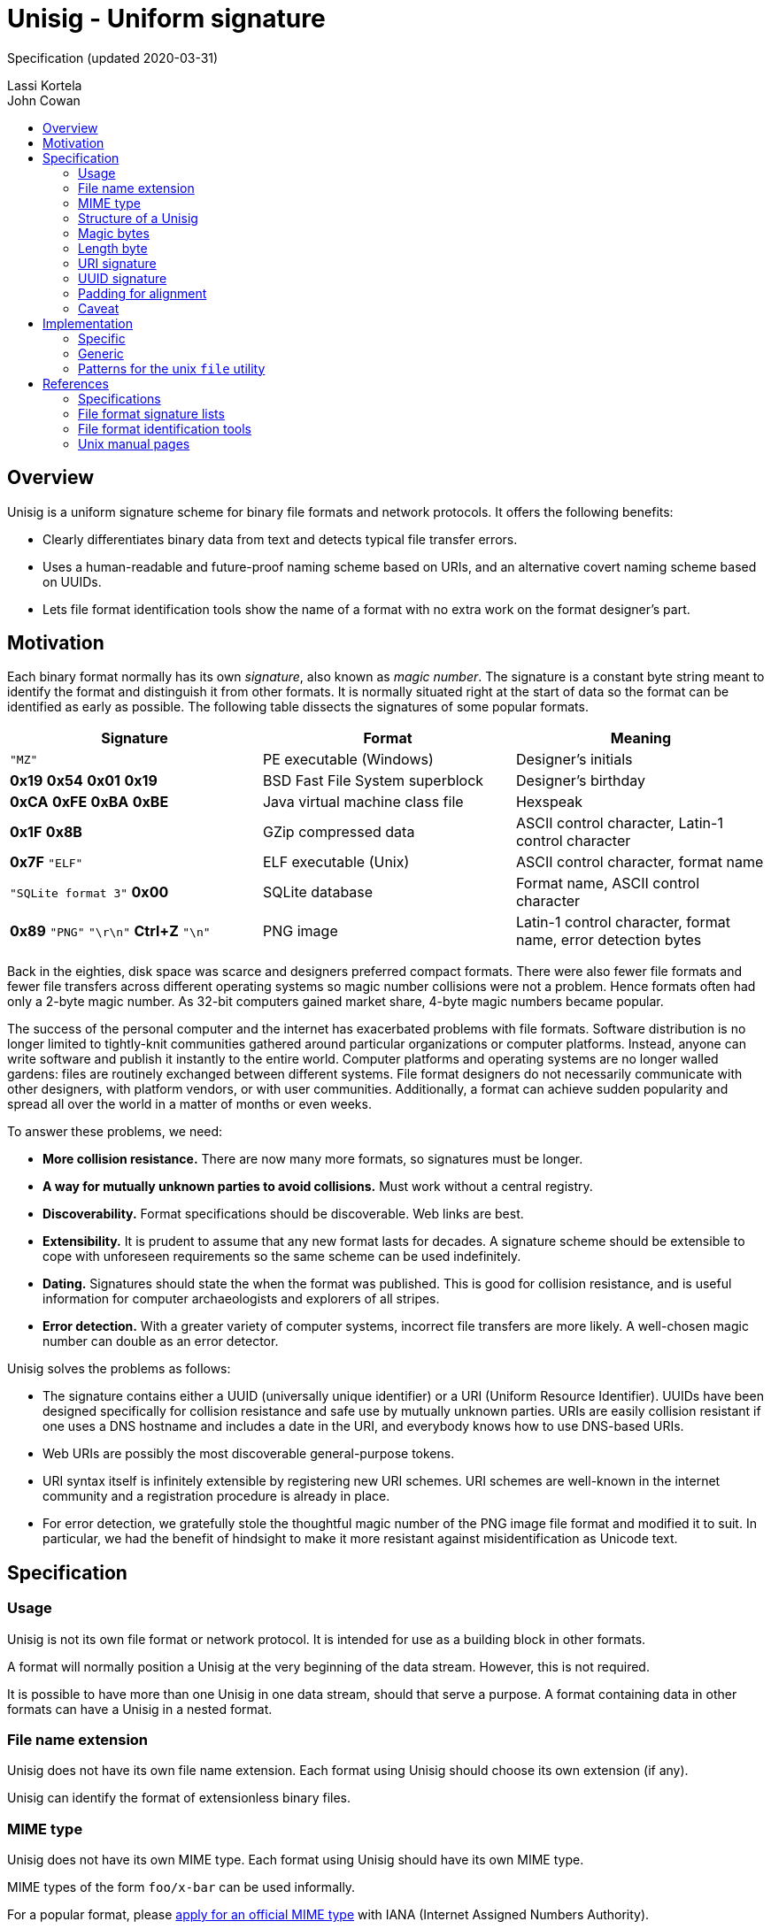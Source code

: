 # Unisig - Uniform signature
:toc: macro
:toc-title:

Specification (updated 2020-03-31)

Lassi Kortela +
John Cowan

toc::[]

## Overview

Unisig is a uniform signature scheme for binary file formats and
network protocols. It offers the following benefits:

* Clearly differentiates binary data from text and detects typical
file transfer errors.

* Uses a human-readable and future-proof naming scheme based on URIs,
and an alternative covert naming scheme based on UUIDs.

* Lets file format identification tools show the name of a format with
no extra work on the format designer's part.

## Motivation

Each binary format normally has its own _signature_, also known as
_magic number_. The signature is a constant byte string meant to
identify the format and distinguish it from other formats. It is
normally situated right at the start of data so the format can be
identified as early as possible. The following table dissects the
signatures of some popular formats.

[options=header]
|====

|Signature|Format|Meaning

|`"MZ"`
|PE executable (Windows)
|Designer's initials

|*0x19* *0x54* *0x01* *0x19*
|BSD Fast File System superblock
|Designer's birthday

|*0xCA* *0xFE* *0xBA* *0xBE*
|Java virtual machine class file
|Hexspeak

|*0x1F* *0x8B*
|GZip compressed data
|ASCII control character, Latin-1 control character

|*0x7F* `"ELF"`
|ELF executable (Unix)
|ASCII control character, format name

|`"SQLite format 3"` *0x00*
|SQLite database
|Format name, ASCII control character

|*0x89* `"PNG"` `"\r\n"` *Ctrl+Z* `"\n"`
|PNG image
|Latin-1 control character, format name, error detection bytes

|====

Back in the eighties, disk space was scarce and designers preferred
compact formats. There were also fewer file formats and fewer file
transfers across different operating systems so magic number
collisions were not a problem. Hence formats often had only a 2-byte
magic number. As 32-bit computers gained market share, 4-byte magic
numbers became popular.

The success of the personal computer and the internet has exacerbated
problems with file formats. Software distribution is no longer limited
to tightly-knit communities gathered around particular organizations
or computer platforms. Instead, anyone can write software and publish
it instantly to the entire world. Computer platforms and operating
systems are no longer walled gardens: files are routinely exchanged
between different systems. File format designers do not necessarily
communicate with other designers, with platform vendors, or with user
communities. Additionally, a format can achieve sudden popularity and
spread all over the world in a matter of months or even weeks.

To answer these problems, we need:

* *More collision resistance.* There are now many more formats, so
  signatures must be longer.

* *A way for mutually unknown parties to avoid collisions.* Must work
  without a central registry.

* *Discoverability.* Format specifications should be discoverable. Web
  links are best.

* *Extensibility.* It is prudent to assume that any new format lasts
  for decades. A signature scheme should be extensible to cope with
  unforeseen requirements so the same scheme can be used indefinitely.

* *Dating.* Signatures should state the when the format was published.
  This is good for collision resistance, and is useful information for
  computer archaeologists and explorers of all stripes.

* *Error detection.* With a greater variety of computer systems,
  incorrect file transfers are more likely. A well-chosen magic number
  can double as an error detector.

Unisig solves the problems as follows:

* The signature contains either a UUID (universally unique identifier)
  or a URI (Uniform Resource Identifier). UUIDs have been designed
  specifically for collision resistance and safe use by mutually
  unknown parties. URIs are easily collision resistant if one uses a
  DNS hostname and includes a date in the URI, and everybody knows how
  to use DNS-based URIs.

* Web URIs are possibly the most discoverable general-purpose tokens.

* URI syntax itself is infinitely extensible by registering new URI
  schemes. URI schemes are well-known in the internet community and a
  registration procedure is already in place.

* For error detection, we gratefully stole the thoughtful magic number
  of the PNG image file format and modified it to suit. In particular,
  we had the benefit of hindsight to make it more resistant against
  misidentification as Unicode text.

## Specification

### Usage

Unisig is not its own file format or network protocol. It is intended
for use as a building block in other formats.

A format will normally position a Unisig at the very beginning of the
data stream. However, this is not required.

It is possible to have more than one Unisig in one data stream, should
that serve a purpose. A format containing data in other formats can
have a Unisig in a nested format.

### File name extension

Unisig does not have its own file name extension. Each format using
Unisig should choose its own extension (if any).

Unisig can identify the format of extensionless binary files.

### MIME type

Unisig does not have its own MIME type. Each format using Unisig
should have its own MIME type.

MIME types of the form `foo/x-bar` can be used informally.

For a popular format, please
https://www.iana.org/form/media-types[apply for an official MIME type]
with IANA (Internet Assigned Numbers Authority).

### Structure of a Unisig

Unisig comes in two variants:

* URI-based (7 magic bytes + 1 length byte + variable-length URI)
* UUID-based (7 magic bytes + 1 length byte + 16-byte UUID)

### Magic bytes

A Unisig starts with the following seven hex bytes: DC DC 0D 0A 1A 0A
00.

The bytes serve as a unique magic number to identify Unisig. However,
they also double as protection against bad file transfers that corrupt
data. The bytes have been chosen for the following purposes.

* DC DC

  ** These two bytes start an invalid Unicode surrogate pair when
     interpreted as UTF-16 or UTF-32 (either big-endian or
     little-endian). They also represent an invalid encoding of a
     UTF-8 character. These signals serve as an early warning that the
     format is not Unicode text.

  ** Neither byte represents an ASCII character, further reducing the
     likelyhood that the format is misread as text.

  ** Both bytes have the most significant bit set. Some old file
     transfer methods are not _8-bit clean_ -- they only keep the
     low-order 7 bits of each byte. These bytes will be corrupted by
     such a transfer, serving as an early warning that the rest of the
     data is most likely corrupted as well.

  ** The bytes distinguish Unisig to old software tools that use the
     first two bytes of a file to identify the file format.

* 0D 0A

  ** These two bytes represent a newline in CR LF encoding
     (carriage-return followed by line-feed). That encoding is used in
     text files on Windows, and in many text-based internet protocols.
     Some file transfer methods (most notably the FTP protocol) can
     automatically convert newlines in text files from one encoding to
     another. Unfortunately, file transfer programs can misidentify
     binary files as text and wrongly apply newline conversion to
     them, corrupting their contents. Having a CR LF newline among the
     magic bytes detects mistaken conversion of CR LF to LF.

* 1A

  ** This byte represents the ASCII character Control-Z (`^Z`). It
     stops file display under MS-DOS.

  ** Unlike some ASCII control characters, `^Z` is not used to encode
     whitespace (tab, newline, etc.). Non-whitespace control
     characters serve no purpose in text files. Hence this byte serves
     as another hint that the format is binary.

  ** This byte is unrelated to newline encoding, so it also acts as a
     separator between the previous CR LF and the upcoming LF newline.

* 0A

  ** This byte represents a newline in LF encoding (line-feed only).
     That encoding is used in text files on Unix-like operating
     systems. Having a LF newline among the magic bytes detects
     mistaken conversion of LF to CR LF.

* 00

  ** This is a null byte (all bits zero). It detects bad transfers
     that drop or alter null bytes.

When the magic bytes are broken down into 2-byte or 4-byte words, some
of those words are asymmetrical. Hence inadvertent 16-bit and 32-bit
byte-order swaps are also detected.

### Length byte

The seven magic bytes are followed immediately by one length byte. It
is interpreted as an unsigned integer (0..255).

If the value is non-zero, a URI signature string with that many bytes
follows. The string is not null-terminated.

If the value is zero, a 16-byte UUID signature follows.

### URI signature

#### Absolute format

A URI signature is an arbitrary byte string of length 1..255. Two
signatures are equal if they are the same length and all byte values
are equal. In other words, equality comparison is based on the raw
bytes, not their text interpretation.

#### Recommended format

In practice all bytes should be ASCII graphic characters. In the
unlikely event that non-ASCII characters are needed, Unicode should be
used with UTF-8 encoding and Normalization Form C (NFC).

The signature should be a valid URI (Uniform Resource Identifier).

The URI should point at an existing resource at the time the format is
published. Ideally the resource continues to exist for decades to
come.

The ideal URI is the address of a web page. Then people who encounter
the signature can open the page in their web browser to find
information about the format.

Web addresses should omit the URI scheme (`http://` or `https://`). If
a signature has no URI scheme, readers should currently assume the
default scheme is `http`. Later versions of this specification may be
amended to recommend a new default in case another protocol replaces
HTTP as the most popular transport for web pages. Our intention is
that the default scheme remain a natural choice for linking to web
pages. Omitting the URI scheme makes web addresses shorter, easier to
read, and permits a smooth upgrade path as the web switches to new
protocols in the coming years and decades.

#### Date and time format

*We strongly, strongly recommend that the URI contain a date.* At
least the year; possibly the month and day-of-month as well. Even a
time-of-day can be included if need be. Internet domain names can
change owners, so a domain name alone does not establish ownership for
all time. A domain name and a date make a much more authoritative
combination.

Please use one of the following formats:

* `yyyy` (year only)
* `yyyy-mm` (year-month)
* `yyyy-mm-dd` (year-month-day)
* `yyyy-mm-ddTHH:MMZ` (year-month-day `T` hour:minute `Z`)
* `yyyy-mm-ddTHH:MM:SSZ` (year-month-day `T` hour:minute:second `Z`)

These are based on the internet standard date format RFC 3339, which
in turn is based on the international standard date format ISO 8601.
Note that the `Z` time zone marker means UTC (Coordinated Universal
Time). Please use UTC timestamps.

#### Date and time as web page anchor

Any timestamp written in one of the above formats is a valid HTTP URL
fragment (`#2019`) and HTML anchor (`<h2 id="2019">`). This way, the
address can link to a web page explaining several versions of the
format and the date can make the link jump directly to the right
section of the page. These URLs look so clean that we recommend them
even for formats with only one version.

#### Example URIs

----
example.com/our-format#2020
example.com/our-format#2020-03
example.com/our-format#2020-03-31
example.com/our-format#2020-03-05T23:09Z
example.com/our-format#2020-12-31T02:56:01Z

my.example.name/formats/froz#2020

github.com/example/format#2020-01
----

### UUID signature

UUID (also known as GUID) is a standard format for 128-bit (16-byte)
partially random numbers. It is designed to minimize the chance of
collision even when numbers are generated by mutually unknown parties.
UUID stands for _universally unique identifier_, and GUID stands for
_globally unique identifier_.

The UUID may be generated according to any version (1, 2, 3, 4, or 5)
of the standard format. It is written as raw binary bytes with no
delimiters. The byte order depends on which version of UUID is used.
Some versions are big-endian; others mix big-endian and little-endian
subfields.

UUID signatures are well suited for two situations:

* Space-constrained environments (e.g. microcontrollers or individual
  network packets).

* Applications where the identity of the format or its designer should
  remain private.

### Padding for alignment

Individual formats may specify that a given number of zero bytes be
appended to a Unisig. This will ensure that the data after the
signature is aligned at an _n_-byte boundary.

A UUID Unisig always has a constant length of 24 bytes. That means the
data after the signature is automatically 2-byte, 4-byte, and 8-byte
aligned. Eight null bytes can be appended to make it 16-byte aligned.

### Caveat

Old Corel Draw color palette files are known to share the two initial
bytes DC DC. Their file name extension is `.cpl`.

## Implementation

### Specific

If you are only looking to read or write one particular signature, it
is simplest to skip all generic Unisig handling and simply hardcode
the raw bytes of that signature, including the Unisig magic bytes, as
one byte vector in your program. When reading data, you can read that
many bytes and then use ordinary byte string comparison to check that
the signature you read was the one you expected. Example in C:

----
// Unisig: example.com/format#2020
static const unsigned char sig[31] = {
    0xdc, 0xdc, 0x0d, 0x0a, 0x1a, 0x0a, 0x00, 0x17, 0x65, 0x78, 0x61,
    0x6d, 0x70, 0x6c, 0x65, 0x2e, 0x63, 0x6f, 0x6d, 0x2f, 0x66, 0x6f,
    0x72, 0x6d, 0x61, 0x74, 0x23, 0x32, 0x30, 0x32, 0x30,
};

int read_valid_sig(FILE *input)
{
    unsigned char buf[sizeof(sig)];
    if (fread(buf, 1, sizeof(sig), input) != sizeof(sig))
        return 0;
    return memcmp(buf, sig, sizeof(sig)) == 0;
}
----

### Generic

To read any Unisig, first read 8 bytes to get the magic and the length
byte. Then check the length byte and read that many more bytes.
Example in C:

----
static char *read_unisig(FILE *input, int *out_is_uuid)
{
    static const unsigned char magic[7]
        = { 0xdc, 0xdc, 0x0d, 0x0a, 0x1a, 0x0a, 0x00 };
    unsigned char head[sizeof(magic) + 1];
    char *sig;
    size_t len;
    int is_uuid;

    if (fread(head, 1, sizeof(head), input) != sizeof(head))
        return 0;
    if (memcmp(head, magic, sizeof(magic)))
        return 0;
    len = head[sizeof(magic)];
    *out_is_uuid = is_uuid = (len == 0);
    if (is_uuid)
        len = 16;
    sig = calloc(len + 1, 1);
    if (sig == NULL)
        goto fail; // Out of memory
    if (fread(sig, 1, len, input) != len)
        goto fail; // Read error or truncated file
    if (!is_uuid) {
        if (memchr(sig, '\0', len))
            goto fail; // Sig contains null byte, not usable as a C string.
    }
    return sig;
fail:
    free(sig);
    return NULL;
}
----

### Patterns for the unix `file` utility

The following magic patterns let the file(1) command detect Unisig
files.

For versions of file(1) supporting `pstring` and `guid` tests:

----
0      string    \xDC\xDC\x0D\x0A\x1A\x0A\x00  Unisig:
>7     ubyte     =0                            UUID
>>8    guid      x                             %s
>7     ubyte     >0                            URI
>>7    pstring   x                             %s
----

For versions of file(1) supporting `pstring` but not `guid` tests:

----
0      string    \xDC\xDC\x0D\x0A\x1A\x0A\x00  Unisig:
>7     ubyte     =0                            UUID
>>8    ubelong   x                             %08x
>>12   ubeshort  x                             \b-%04x
>>14   ubeshort  x                             \b-%04x
>>16   ubeshort  x                             \b-%04x
>>18   ubelong   x                             \b-%08x
>>22   ubeshort  x                             \b%04x
>7     ubyte     >0                            URI
>>7    pstring   x                             %s
----

## References

### Specifications

http://www.libpng.org/pub/png/spec/1.2/PNG-Rationale.html#R.PNG-file-signature[Portable
Network Graphics (PNG) Specification, version 1.2.] Section 12.12. PNG
file signature.

https://tools.ietf.org/html/rfc3339[RFC 3339: Date and Time on the
Internet: Timestamps]

### File format signature lists

https://en.wikipedia.org/wiki/List_of_file_signatures[List of file
signatures (Wikipedia)]

https://filesignatures.net/[File Signature Database
(FileSignatures.net)]

https://www.garykessler.net/library/file_sigs.html[GCK's file
signatures table]. Collected by Gary Kessler.

### File format identification tools

https://www.darwinsys.com/file/[The Unix file(1) utility]. There are
several different versions of file(1). This is the canonical version.
It was originally written by Ian F. Darwin and is now maintained by
Christos Zoulas.

https://mark0.net/soft-trid-e.html[TrID] by Marco Pontello. Includes a
web-based identification tool.

https://www.nationalarchives.gov.uk/PRONOM/[PRONOM] from The National
Archives of the United Kingdom. Includes a web-based identification
tool.

### Unix manual pages

Unix manual pages for the magic number database used by the `file(1)`
utility:

https://man.dragonflybsd.org/?command=magic&section=5[DragonFly BSD magic(5) manual page]

https://www.freebsd.org/cgi/man.cgi?query=magic&sektion=5[FreeBSD magic(5) manual page]

https://linux.die.net/man/5/magic[GNU/Linux magic(5) manual page]

https://netbsd.gw.com/cgi-bin/man-cgi?magic+5+NetBSD-current[NetBSD magic(5) manual page]

https://man.openbsd.org/magic.5[OpenBSD magic(5) manual page]

https://docs.oracle.com/cd/E19253-01/816-5174/6mbb98ug3/index.html[Solaris 10 magic(4) manual page]
